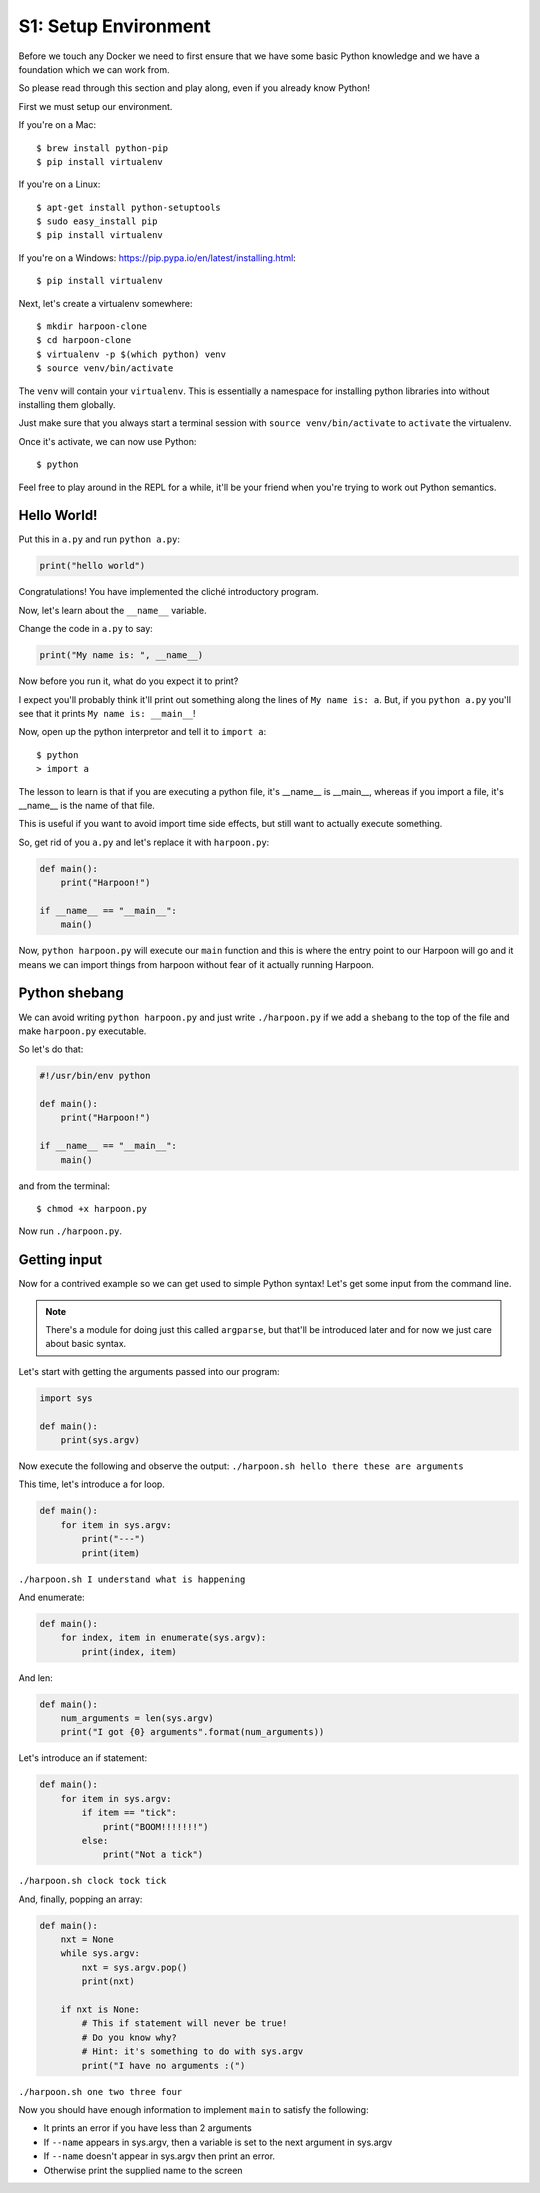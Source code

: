 .. _bh_s1_setup_env:

S1: Setup Environment
=====================

Before we touch any Docker we need to first ensure that we have some basic
Python knowledge and we have a foundation which we can work from.

So please read through this section and play along, even if you already know
Python!

First we must setup our environment.

If you're on a Mac::

    $ brew install python-pip
    $ pip install virtualenv

If you're on a Linux::

    $ apt-get install python-setuptools
    $ sudo easy_install pip
    $ pip install virtualenv

If you're on a Windows: https://pip.pypa.io/en/latest/installing.html::

    $ pip install virtualenv

Next, let's create a virtualenv somewhere::

    $ mkdir harpoon-clone
    $ cd harpoon-clone
    $ virtualenv -p $(which python) venv
    $ source venv/bin/activate

The ``venv`` will contain your ``virtualenv``. This is essentially a namespace
for installing python libraries into without installing them globally.

Just make sure that you always start a terminal session with
``source venv/bin/activate`` to ``activate`` the virtualenv.

Once it's activate, we can now use Python::

    $ python

Feel free to play around in the REPL for a while, it'll be your friend when
you're trying to work out Python semantics.

Hello World!
------------

Put this in ``a.py`` and run ``python a.py``:

.. code-block:: python

    print("hello world")

Congratulations! You have implemented the cliché introductory program.

Now, let's learn about the ``__name__`` variable.

Change the code in ``a.py`` to say:

.. code-block:: python

    print("My name is: ", __name__)

Now before you run it, what do you expect it to print?

I expect you'll probably think it'll print out something along the lines of
``My name is: a``.  But, if you ``python a.py`` you'll see that it prints
``My name is: __main__``!

Now, open up the python interpretor and tell it to ``import a``::

    $ python
    > import a

The lesson to learn is that if you are executing a python file, it's __name__ is
__main__, whereas if you import a file, it's __name__ is the name of that file.

This is useful if you want to avoid import time side effects, but still want to
actually execute something.

So, get rid of you ``a.py`` and let's replace it with ``harpoon.py``:

.. code-block:: python

    def main():
        print("Harpoon!")

    if __name__ == "__main__":
        main()

Now, ``python harpoon.py`` will execute our ``main`` function and this is where
the entry point to our Harpoon will go and it means we can import things from
harpoon without fear of it actually running Harpoon.

Python shebang
--------------

We can avoid writing ``python harpoon.py`` and just write ``./harpoon.py`` if we
add a ``shebang`` to the top of the file and make ``harpoon.py`` executable.


So let's do that:

.. code-block:: python

    #!/usr/bin/env python

    def main():
        print("Harpoon!")

    if __name__ == "__main__":
        main()

and from the terminal::

    $ chmod +x harpoon.py

Now run ``./harpoon.py``.

Getting input
-------------

Now for a contrived example so we can get used to simple Python syntax! Let's
get some input from the command line.

.. note:: There's a module for doing just this called ``argparse``, but that'll
  be introduced later and for now we just care about basic syntax.

Let's start with getting the arguments passed into our program:

.. code-block:: python

    import sys

    def main():
        print(sys.argv)

Now execute the following and observe the output: ``./harpoon.sh hello there these are arguments``

This time, let's introduce a for loop.

.. code-block:: python

    def main():
        for item in sys.argv:
            print("---")
            print(item)

``./harpoon.sh I understand what is happening``

And enumerate:

.. code-block:: python

    def main():
        for index, item in enumerate(sys.argv):
            print(index, item)

And len:

.. code-block:: python

    def main():
        num_arguments = len(sys.argv)
        print("I got {0} arguments".format(num_arguments))

Let's introduce an if statement:

.. code-block:: python

    def main():
        for item in sys.argv:
            if item == "tick":
                print("BOOM!!!!!!!")
            else:
                print("Not a tick")

``./harpoon.sh clock tock tick``

And, finally, popping an array:

.. code-block:: python

    def main():
        nxt = None
        while sys.argv:
            nxt = sys.argv.pop()
            print(nxt)

        if nxt is None:
            # This if statement will never be true!
            # Do you know why?
            # Hint: it's something to do with sys.argv
            print("I have no arguments :(")

``./harpoon.sh one two three four``

Now you should have enough information to implement ``main`` to satisfy the
following:

* It prints an error if you have less than 2 arguments
* If ``--name`` appears in sys.argv, then a variable is set to the next
  argument in sys.argv
* If ``--name`` doesn't appear in sys.argv then print an error.
* Otherwise print the supplied name to the screen

